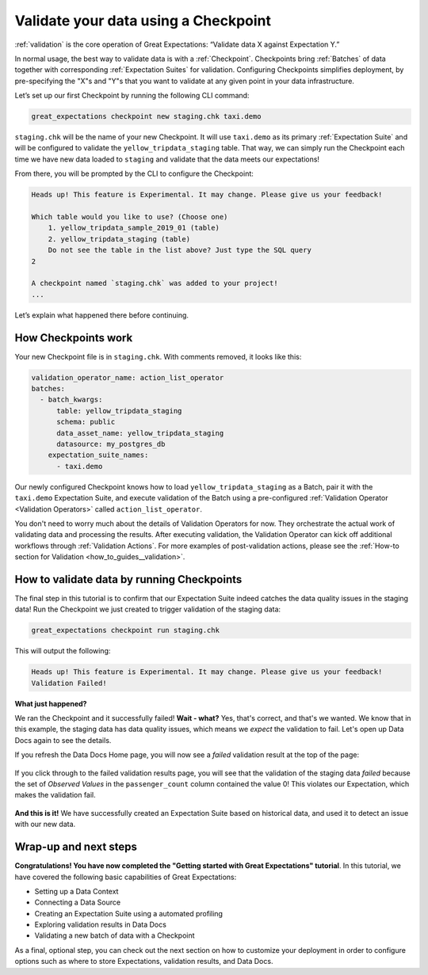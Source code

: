 .. _tutorials__getting_started__validate_your_data:

Validate your data using a Checkpoint
=====================================

:ref:`validation` is the core operation of Great Expectations: “Validate data X against Expectation Y.”

In normal usage, the best way to validate data is with a :ref:`Checkpoint`. Checkpoints bring :ref:`Batches` of data together with corresponding :ref:`Expectation Suites` for validation. Configuring Checkpoints simplifies deployment, by pre-specifying the "X"s and "Y"s that you want to validate at any given point in your data infrastructure.

Let’s set up our first Checkpoint by running the following CLI command:

.. code-block:: bash

  great_expectations checkpoint new staging.chk taxi.demo

``staging.chk`` will be the name of your new Checkpoint. It will use ``taxi.demo`` as its primary :ref:`Expectation Suite` and will be configured to validate the ``yellow_tripdata_staging`` table. That way, we can simply run the Checkpoint each time we have new data loaded to ``staging`` and validate that the data meets our expectations!

From there, you will be prompted by the CLI to configure the Checkpoint:

.. code-block:: bash

    Heads up! This feature is Experimental. It may change. Please give us your feedback!
    
    Which table would you like to use? (Choose one)
        1. yellow_tripdata_sample_2019_01 (table)
        2. yellow_tripdata_staging (table)
        Do not see the table in the list above? Just type the SQL query
    2

    A checkpoint named `staging.chk` was added to your project!
    ...
    
Let’s explain what happened there before continuing.

How Checkpoints work
--------------------

Your new Checkpoint file is in ``staging.chk``. With comments removed, it looks like this:

.. code-block:: yaml

    validation_operator_name: action_list_operator
    batches:
      - batch_kwargs:
          table: yellow_tripdata_staging
          schema: public
          data_asset_name: yellow_tripdata_staging
          datasource: my_postgres_db
        expectation_suite_names:
          - taxi.demo

Our newly configured Checkpoint knows how to load ``yellow_tripdata_staging`` as a Batch, pair it with the ``taxi.demo`` Expectation Suite, and execute validation of the Batch using a pre-configured :ref:`Validation Operator <Validation Operators>` called ``action_list_operator``.

You don't need to worry much about the details of Validation Operators for now. They orchestrate the actual work of validating data and processing the results. After executing validation, the Validation Operator can kick off additional workflows through :ref:`Validation Actions`. For more examples of post-validation actions, please see the :ref:`How-to section for Validation <how_to_guides__validation>`.

How to validate data by running Checkpoints
-------------------------------------------

The final step in this tutorial is to confirm that our Expectation Suite indeed catches the data quality issues in the staging data! Run the Checkpoint we just created to trigger validation of the staging data:

.. code-block:: bash

    great_expectations checkpoint run staging.chk

This will output the following:

.. code-block:: bash

    Heads up! This feature is Experimental. It may change. Please give us your feedback!
    Validation Failed!

**What just happened?**

We ran the Checkpoint and it successfully failed! **Wait - what?** Yes, that's correct, and that's we wanted. We know that in this example, the staging data has data quality issues, which means we *expect* the validation to fail. Let's open up Data Docs again to see the details.

If you refresh the Data Docs Home page, you will now see a *failed* validation result at the top of the page:

.. figure:: /images/validation_results_failed.png

If you click through to the failed validation results page, you will see that the validation of the staging data *failed* because the set of *Observed Values* in the ``passenger_count`` column contained the value 0! This violates our Expectation, which makes the validation fail.

.. figure:: /images/validation_results_failed_detail.png

**And this is it!** We have successfully created an Expectation Suite based on historical data, and used it to detect an issue with our new data.

Wrap-up and next steps
----------------------

**Congratulations! You have now completed the "Getting started with Great Expectations" tutorial**. In this tutorial, we have covered the following basic capabilities of Great Expectations:

* Setting up a Data Context
* Connecting a Data Source
* Creating an Expectation Suite using a automated profiling
* Exploring validation results in Data Docs
* Validating a new batch of data with a Checkpoint

As a final, optional step, you can check out the next section on how to customize your deployment in order to configure options such as where to store Expectations, validation results, and Data Docs.